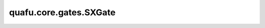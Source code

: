 quafu.core.gates.SXGate
===============================

.. py:class:: quafu.core.gates.SXGate

    SX门。矩阵为：

    .. math::
        {\rm SX}=\frac{1}{2}\begin{pmatrix}1+i&1-i\\1-i&1+i\end{pmatrix}

    更多用法，请参见 :class:`~.core.gates.XGate`。

    .. py:method:: get_cpp_obj()

        返回该门的c++对象。
